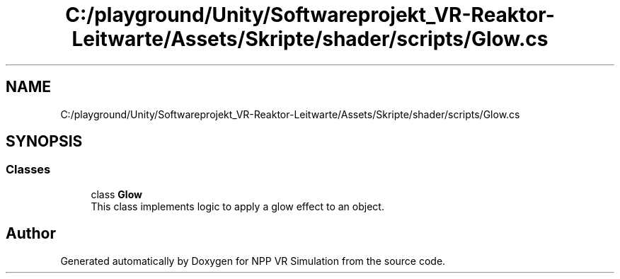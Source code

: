.TH "C:/playground/Unity/Softwareprojekt_VR-Reaktor-Leitwarte/Assets/Skripte/shader/scripts/Glow.cs" 3 "Version 0.1" "NPP VR Simulation" \" -*- nroff -*-
.ad l
.nh
.SH NAME
C:/playground/Unity/Softwareprojekt_VR-Reaktor-Leitwarte/Assets/Skripte/shader/scripts/Glow.cs
.SH SYNOPSIS
.br
.PP
.SS "Classes"

.in +1c
.ti -1c
.RI "class \fBGlow\fP"
.br
.RI "This class implements logic to apply a glow effect to an object\&. "
.in -1c
.SH "Author"
.PP 
Generated automatically by Doxygen for NPP VR Simulation from the source code\&.
